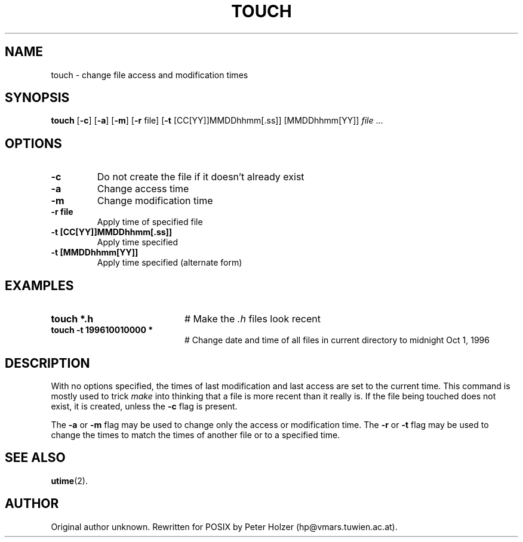 .TH TOUCH 1
.SH NAME
touch \- change file access and modification times
.SH SYNOPSIS
\fBtouch\fR [\fB\-c\fR] [\fB\-a\fR] [\fB\-m\fR] [\fB\-r\fR file] [\fB\-t\fR [CC[YY]]MMDDhhmm[.ss]] [MMDDhhmm[YY]] \fIfile\fR ...\fR
.br
.de FL
.TP
\\fB\\$1\\fR
\\$2
..
.de EX
.TP 20
\\fB\\$1\\fR
# \\$2
..
.SH OPTIONS
.FL "\-c" "Do not create the file if it doesn't already exist"
.FL "\-a" "Change access time"
.FL "\-m" "Change modification time"
.FL "\-r file" "Apply time of specified file"
.FL "\-t [CC[YY]]MMDDhhmm[.ss]]" "Apply time specified"
.FL "\-t [MMDDhhmm[YY]]" "Apply time specified (alternate form)"
.SH EXAMPLES
.EX "touch *.h" "Make the \fI.h\fP files look recent"
.EX "touch -t 199610010000 *" "Change date and time of all files in current directory to midnight Oct 1, 1996"
.SH DESCRIPTION
.PP
With no options specified, the times of last modification and last access 
are set to the current time.
This command is mostly used to trick
.I make
into thinking that a file is more recent than it really is.
If the file being touched does not exist, it is created, unless the \fB\-c\fR
flag is present.
.PP
The \fB\-a\fR or \fB\-m\fR flag may be used to change only the access or 
modification time. The \fB\-r\fR or \fB\-t\fR flag may be used to change 
the times to match the times of another file or to a specified time.
.SH "SEE ALSO"
.BR utime (2).
.SH "AUTHOR"
.PP
Original author unknown.  Rewritten for POSIX by Peter Holzer
(hp@vmars.tuwien.ac.at).
.\" man page updated by A. S. Woodhull 2005-01-15



